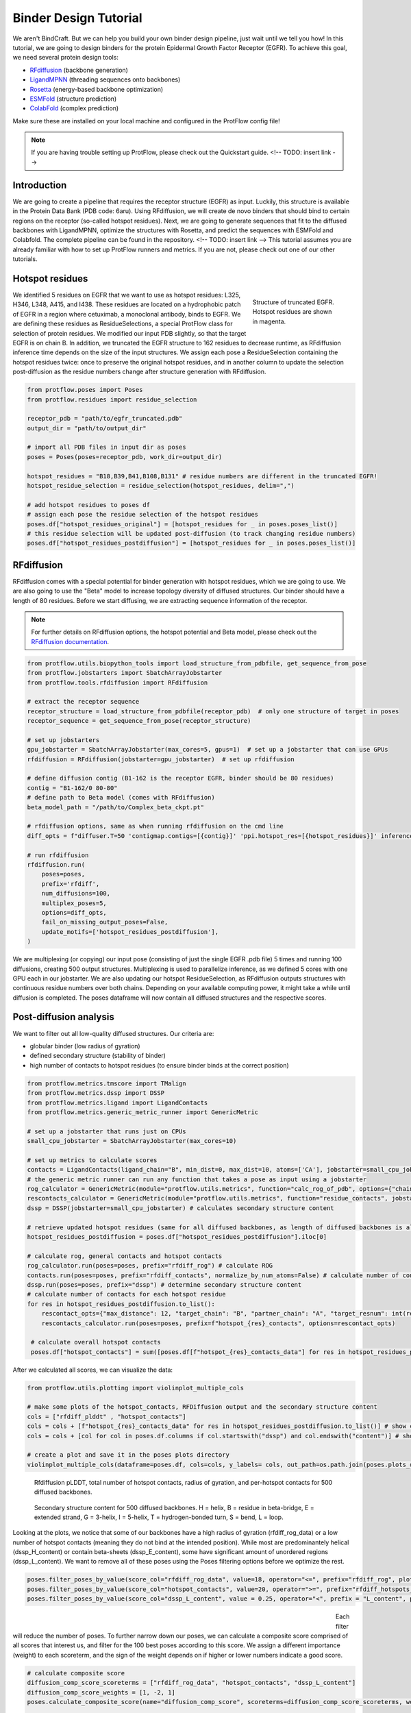 .. _binder_design:

Binder Design Tutorial
======================

We aren't BindCraft. But we can help you build your own binder design pipeline, just wait until we tell you how!
In this tutorial, we are going to design binders for the protein Epidermal Growth Factor Receptor (EGFR).
To achieve this goal, we need several protein design tools:

- `RFdiffusion <https://github.com/RosettaCommons/RFdiffusion>`_ (backbone generation) 
- `LigandMPNN <https://github.com/dauparas/LigandMPNN>`_ (threading sequences onto backbones) 
- `Rosetta <https://github.com/RosettaCommons/rosetta>`_ (energy-based backbone optimization) 
- `ESMFold <https://github.com/facebookresearch/esm>`_ (structure prediction) 
- `ColabFold <https://github.com/YoshitakaMo/localcolabfold>`_ (complex prediction) 

Make sure these are installed on your local machine and configured in the ProtFlow config file!

.. note::

   If you are having trouble setting up ProtFlow, please check out the Quickstart guide.  <!-- TODO: insert link -->

Introduction
------------

We are going to create a pipeline that requires the receptor structure (EGFR) as input. Luckily, this structure is available in the Protein Data Bank (PDB code: 6aru).
Using RFdiffusion, we will create de novo binders that should bind to certain regions on the receptor (so-called hotspot residues). Next, we are going to generate sequences
that fit to the diffused backbones with LigandMPNN, optimize the structures with Rosetta, and predict the sequences with ESMFold and Colabfold. The complete pipeline can be
found in the repository.  <!-- TODO: insert link -->
This tutorial assumes you are already familiar with how to set up ProtFlow runners and metrics. If you are not, please check out one of our other tutorials.

Hotspot residues
----------------

.. figure:: ../../assets/egfr_hotspot_residues.png
   :align: right
   :figwidth: 200px

   Structure of truncated EGFR. Hotspot residues are shown in magenta.

We identified 5 residues on EGFR that we want to use as hotspot residues: L325, H346, L348, A415, and I438. These residues are located on a hydrophobic patch of
EGFR in a region where cetuximab, a monoclonal antibody, binds to EGFR. We are defining these residues as ResidueSelections, a special ProtFlow class for selection of protein
residues. We modified our input PDB slightly, so that the target EGFR is on chain B. In addition, we truncated the EGFR structure to 162 residues to decrease runtime, as RFdiffusion
inference time depends on the size of the input structures. We assign each pose a ResidueSelection containing the hotspot residues twice: once to preserve the original hotspot residues, 
and in another column to update the selection post-diffusion as the residue numbers change after structure generation with RFdiffusion.

.. code-block:: python

   from protflow.poses import Poses
   from protflow.residues import residue_selection

   receptor_pdb = "path/to/egfr_truncated.pdb"
   output_dir = "path/to/output_dir"

   # import all PDB files in input dir as poses
   poses = Poses(poses=receptor_pdb, work_dir=output_dir)

   hotspot_residues = "B18,B39,B41,B108,B131" # residue numbers are different in the truncated EGFR!
   hotspot_residue_selection = residue_selection(hotspot_residues, delim=",")

   # add hotspot residues to poses df
   # assign each pose the residue selection of the hotspot residues
   poses.df["hotspot_residues_original"] = [hotspot_residues for _ in poses.poses_list()]
   # this residue selection will be updated post-diffusion (to track changing residue numbers)
   poses.df["hotspot_residues_postdiffusion"] = [hotspot_residues for _ in poses.poses_list()]

RFdiffusion
-----------

RFdiffusion comes with a special potential for binder generation with hotspot residues, which we are going to use.  We are also going to use the "Beta" model to increase
topology diversity of diffused structures. Our binder should have a length of 80 residues. Before we start diffusing, we are extracting sequence information of the receptor.

.. note::

   For further details on RFdiffusion options, the hotspot potential and Beta model, please check out the `RFdiffusion documentation <https://github.com/RosettaCommons/RFdiffusion>`_.

.. code-block:: python

   from protflow.utils.biopython_tools import load_structure_from_pdbfile, get_sequence_from_pose
   from protflow.jobstarters import SbatchArrayJobstarter
   from protflow.tools.rfdiffusion import RFdiffusion

   # extract the receptor sequence
   receptor_structure = load_structure_from_pdbfile(receptor_pdb)  # only one structure of target in poses
   receptor_sequence = get_sequence_from_pose(receptor_structure)

   # set up jobstarters
   gpu_jobstarter = SbatchArrayJobstarter(max_cores=5, gpus=1)  # set up a jobstarter that can use GPUs
   rfdiffusion = RFdiffusion(jobstarter=gpu_jobstarter)  # set up rfdiffusion

   # define diffusion contig (B1-162 is the receptor EGFR, binder should be 80 residues)
   contig = "B1-162/0 80-80"
   # define path to Beta model (comes with RFdiffusion)
   beta_model_path = "/path/to/Complex_beta_ckpt.pt"

   # rfdiffusion options, same as when running rfdiffusion on the cmd line
   diff_opts = f"diffuser.T=50 'contigmap.contigs=[{contig}]' 'ppi.hotspot_res=[{hotspot_residues}]' inference.ckpt_override_path={beta_model_path}"

   # run rfdiffusion
   rfdiffusion.run(
       poses=poses,
       prefix='rfdiff',
       num_diffusions=100,
       multiplex_poses=5,
       options=diff_opts,
       fail_on_missing_output_poses=False,
       update_motifs=['hotspot_residues_postdiffusion'],
   )

We are multiplexing (or copying) our input pose (consisting of just the single EGFR .pdb file) 5 times and running 100 diffusions, creating 500 output structures. Multiplexing is used to
parallelize inference, as we defined 5 cores with one GPU each in our jobstarter. We are also updating our hotspot ResidueSelection, as RFdiffusion outputs structures with continuous
residue numbers over both chains. Depending on your available computing power, it might take a while until diffusion is completed. The poses dataframe will now contain all diffused 
structures and the respective scores.

Post-diffusion analysis
-----------------------

We want to filter out all low-quality diffused structures. Our criteria are:

- globular binder (low radius of gyration)
- defined secondary structure (stability of binder)
- high number of contacts to hotspot residues (to ensure binder binds at the correct position)

.. code-block:: python

   from protflow.metrics.tmscore import TMalign
   from protflow.metrics.dssp import DSSP
   from protflow.metrics.ligand import LigandContacts
   from protflow.metrics.generic_metric_runner import GenericMetric

   # set up a jobstarter that runs just on CPUs
   small_cpu_jobstarter = SbatchArrayJobstarter(max_cores=10)  

   # set up metrics to calculate scores
   contacts = LigandContacts(ligand_chain="B", min_dist=0, max_dist=10, atoms=['CA'], jobstarter=small_cpu_jobstarter) # calculates number of C-alpha atoms within 10 Angstrom of any atom that is on chain B
   # the generic metric runner can run any function that takes a pose as input using a jobstarter
   rog_calculator = GenericMetric(module="protflow.utils.metrics", function="calc_rog_of_pdb", options={"chain": "A"}, jobstarter=small_cpu_jobstarter) # calculates radius of gyration for chain A
   rescontacts_calculator = GenericMetric(module="protflow.utils.metrics", function="residue_contacts", jobstarter=small_cpu_jobstarter) # calculates number of atoms/residues that are within a certain distance from a target atom or residue
   dssp = DSSP(jobstarter=small_cpu_jobstarter) # calculates secondary structure content
   
   # retrieve updated hotspot residues (same for all diffused backbones, as length of diffused backbones is always 80 residues)
   hotspot_residues_postdiffusion = poses.df["hotspot_residues_postdiffusion"].iloc[0]
   
   # calculate rog, general contacts and hotspot contacts
   rog_calculator.run(poses=poses, prefix="rfdiff_rog") # calculate ROG
   contacts.run(poses=poses, prefix="rfdiff_contacts", normalize_by_num_atoms=False) # calculate number of contacts between chain A and B
   dssp.run(poses=poses, prefix="dssp") # determine secondary structure content
   # calculate number of contacts for each hotspot residue
   for res in hotspot_residues_postdiffusion.to_list():
       rescontact_opts={"max_distance": 12, "target_chain": "B", "partner_chain": "A", "target_resnum": int(res[1:]), "target_atom_names": ["CA"], "partner_atom_names": ["CA"]}
       rescontacts_calculator.run(poses=poses, prefix=f"hotspot_{res}_contacts", options=rescontact_opts)

    # calculate overall hotspot contacts
    poses.df["hotspot_contacts"] = sum([poses.df[f"hotspot_{res}_contacts_data"] for res in hotspot_residues_postdiffusion.to_list()]) # sum up all contacts to hotspot residues

After we calculated all scores, we can visualize the data:

.. code-block:: python

   from protflow.utils.plotting import violinplot_multiple_cols
   
   # make some plots of the hotspot_contacts, RFDiffusion output and the secondary structure content
   cols = ["rfdiff_plddt" , "hotspot_contacts"]
   cols = cols + [f"hotspot_{res}_contacts_data" for res in hotspot_residues_postdiffusion.to_list()] # show contacts for each individual hotspot residue
   cols = cols + [col for col in poses.df.columns if col.startswith("dssp") and col.endswith("content")] # show content for each secondary structure element

   # create a plot and save it in the poses plots directory
   violinplot_multiple_cols(dataframe=poses.df, cols=cols, y_labels= cols, out_path=os.path.join(poses.plots_dir, "diffusion_scores.png"))

.. figure:: ../../assets/egfr_diffusion_scores_part1.png
   :align: center
   :figwidth: 700px

   Rfdiffusion pLDDT, total number of hotspot contacts, radius of gyration, and per-hotspot contacts for 500 diffused backbones.

.. figure:: ../../assets/egfr_diffusion_scores_part2.png
   :align: center
   :figwidth: 700px

   Secondary structure content for 500 diffused backbones. H = helix, B = residue in beta-bridge, E = extended strand, G = 3-helix, I = 5-helix, T = hydrogen-bonded turn, S = bend, L = loop.

Looking at the plots, we notice that some of our backbones have a high radius of gyration (rfdiff_rog_data) or a low number of hotspot contacts
(meaning they do not bind at the intended position). While most are predominantely helical (dssp_H_content) or contain beta-sheets (dssp_E_content), 
some have significant amount of unordered regions (dssp_L_content). We want to remove all of these poses using the Poses filtering options before we optimize the rest.

.. code-block:: python
   
   poses.filter_poses_by_value(score_col="rfdiff_rog_data", value=18, operator="<=", prefix="rfdiff_rog", plot=True) # remove all poses with ROG higher than 20
   poses.filter_poses_by_value(score_col="hotspot_contacts", value=20, operator=">=", prefix="rfdiff_hotspots_contacts", plot=True) # remove all poses with fewer total contacts to hotspot residues than the set cutoff
   poses.filter_poses_by_value(score_col="dssp_L_content", value = 0.25, operator="<", prefix = "L_content", plot = True) # remove all poses with more than 25% unordered (L) regions

.. figure:: ../../assets/egfr_filters.png
   :align: left
   :figwidth: 700px

Each filter will reduce the number of poses. To further narrow down our poses, we can calculate a composite score comprised of all scores that interest us, and filter for the 100 best 
poses according to this score. We assign a different importance (weight) to each scoreterm, and the sign of the weight depends on if higher or lower numbers indicate a good score.

.. code-block:: python
   
   # calculate composite score
   diffusion_comp_score_scoreterms = ["rfdiff_rog_data", "hotspot_contacts", "dssp_L_content"]
   diffusion_comp_score_weights = [1, -2, 1]
   poses.calculate_composite_score(name="diffusion_comp_score", scoreterms=diffusion_comp_score_scoreterms, weights=diffusion_comp_score_weights, plot=True)
   
   # filter for the top 100 poses
   poses.filter_poses_by_rank(score_col="comp_score_before_opt", n=100, prefix="comp_score", plot=True, plot_cols=diffusion_comp_score_scoreterms)

.. figure:: ../../assets/egfr_diff_comp_score_filter.png
   :align: center
   :figwidth: 700px

Now that we filtered down our backbones sufficiently, we can continue with sequence generation and iterative optimization to maximize in silico binding affinities.

Iterative Optimization
----------------------

RFdiffusion only generates backbones but not the corresponding sequences. For this, we are going to use a combination of LigandMPNN and Rosetta. To test whether our designed structures 
look as expected, we are going to predict the corresponding sequences and compare them to the design models. In addition, we are going to predict the binder-receptor complex and evaluate
binding affinities. The best structures will be passed on for another cycle of LigandMPNN-Rosetta-LigandMPNN and structure prediction, hopefully improving binding affinities with each cycle.

.. code-block:: python
   
   from protflow.tools.ligandmpnn import LigandMPNN
   
   ligandmpnn = LigandMPNN(jobstarter=gpu_jobstarter)
   
   cycle = 1

   # rfdiffusion outputs continous residue numbers over chains, so our 162-AA receptor ranges from residue 151 to 313 
   fixed_residues = ' '.join([f'B{i}' for i in range(151, 314)]) 
   mpnn_opts = f"--fixed_residues {fixed_residues}"

   # we create 5 sequenes per pose, and return the PDBs with the sequences threaded on the structures instead of the .fasta files
   # the receptor chain residues are kept fixed (mpnn_opts)
   ligandmpnn.run(poses=poses, prefix=f"cycle_{cycle}_seq_thread", nseq=5, model_type="soluble_mpnn", options=mpnn_opts, return_seq_threaded_pdbs_as_pose=True)

LigandMPNN created structures with amino acid sequences out of our backbones. To improve our backbones, we are going to employ Rosetta Relax, a specialized Rosetta protocol that optimizes
protein structures by minimizing energies via introduction of small movements. 

.. code-block:: xml

   <ROSETTASCRIPTS>
      <SCOREFXNS>
         <ScoreFunction name="beta" weights="beta"/>
         <ScoreFunction name="beta_cst" weights="beta_cst" />
      </SCOREFXNS>
      <RESIDUE_SELECTORS>
         <Chain name="chainA" chains="A" />
         <Chain name="chainB" chains="B" />
      </RESIDUE_SELECTORS>
      <TASKOPERATIONS>
      </TASKOPERATIONS>
      <MOVE_MAP_FACTORIES>
      </MOVE_MAP_FACTORIES>
      <SIMPLE_METRICS>
         <SapScoreMetric name="sapscore" />
         <InteractionEnergyMetric name="interaction_score" custom_type="interaction_score" residue_selector="chainA" residue_selector2="chainB" scorefxn="beta" />
      </SIMPLE_METRICS>
      <FILTERS>
      </FILTERS>
      <MOVERS>
         <RunSimpleMetrics name="calc_proteinscores" metrics="sapscore,interaction_score" />
         <VirtualRoot name="set_virtual_root" />
         <AddConstraints name="add_bb_ca_cst" >
                           <CoordinateConstraintGenerator name="set_bb_ca_constraint" ca_only="true" />
         </AddConstraints>
         <FastRelax name="fastrelax" scorefxn="beta_cst" />
      </MOVERS>
      <PROTOCOLS>
         <Add mover_name="set_virtual_root" />
         <Add mover_name="add_bb_ca_cst" />
         <Add mover_name="fastrelax" />
         <Add mover_name="calc_proteinscores" />
      </PROTOCOLS>
      <OUTPUT scorefxn="beta" />
   </ROSETTASCRIPTS>

.. note::

   For further information on Rosetta, RosettaScripts and Rosetta-XML-protocols, please check out the `RosettaCommons <https://docs.rosettacommons.org/docs/latest/Home>`_.

.. code-block:: python
   
   from protflow.tools.rosetta import Rosetta
   
   # define a cpu jobstarter for more demanding tasks
   cpu_jobstarter = SbatchArrayJobstarter(max_cores=1000)
   
   rosetta = Rosetta(jobstarter=cpu_jobstarter, fail_on_missing_output_poses=True)
   
   # relax poses
   relax_protocol = "path/to/fastrelax_interaction.xml"
   fr_options = f"-parser:protocol {relax_protocol} -beta" # define options for rosetta relax runs (beta weights, and path to relax xml)
   rosetta.run(poses=poses, prefix=f"cycle_{cycle}_rlx", nstruct=3, options=fr_options, rosetta_application="rosetta_scripts.default.linuxgccrelease") # 3 relax trajectories per pose

   # calculate composite score containing surface aggregation propensity, total score, interaction energy between binder and receptor, and shape complementarity (all defined in Rosetta relax xml)
   relax_comp_scoreterms = [
    f"cycle_{cycle}_rlx_sap_score",
    f"cycle_{cycle}_rlx_total_score",
    f"cycle_{cycle}_rlx_intE_interaction_energy",
    ]
   relax_comp_weights = [1, 2, 2]
   poses.calculate_composite_score(name=f"cycle_{cycle}_threading_comp_score", scoreterms=relax_comp_scoreterms, weights=relax_comp_weights, plot=True)

   # apply filter to get best structure for each rfdiffusion output using group_col
   poses.filter_poses_by_rank(n=1, score_col=f"cycle_{cycle}_threading_comp_score", group_col="rfdiff_location")

   # generate sequences for relaxed poses
   ligandmpnn.run(poses=poses, prefix=f"cycle_{cycle}_mpnn", nseq=30, model_type="soluble_mpnn", options=mpnn_opts, return_seq_threaded_pdbs_as_pose=True)

For each diffused backbone, we generated 5 sequences with LigandMPNN and relaxed each one 3 times. After relaxing our poses, we filtered for the best structure of each diffused pose 
according to a combination of Surface Aggregation Propensity, total score, interaction energy between binder and receptor and shape complementarity. Now that we have energy-optimized 
backbones, we again create sequences using LigandMPNN. This combination of LigandMPNN-Rosetta-LigandMPNN improves the quality of the generated sequences for a given backbone. Next,
we need to evaluate if our sequences fold into the design models. For this, we are going to use ESMFold because it offers faster inference time compared to ColabFold.
Since ESMFold can only predict monomers, we have to remove the receptor first. The custom ProtFlow class ChainRemover is suited for this task. Since we are only interested in 
predictions with high confidence, we again filter our poses. The top 200 poses according to pLDDT that agree with the design model are passed on to the next step.

.. code-block:: python
   
   from protflow.metrics.tmscore import TMalign
   from protflow.tools.esmfold import ESMFold
   from protflow.tools.protein_edits import ChainRemover
   
   chain_remover = ChainRemover(jobstarter=small_cpu_jobstarter)
   esmfold = ESMFold(jobstarter=gpu_jobstarter)
   
   chain_remover.run(poses=poses, prefix=f"cycle_{cycle}_rm_target", chains=["B"])

   # write .fasta files without target
   poses.convert_pdb_to_fasta(prefix=f"cycle_{cycle}_fasta", update_poses=True)

   # predict sequences with ESMFOLD
   esmfold.run(poses=poses, prefix=f"cycle_{cycle}_esm")

   # filter for prediction confidence (plddt)
   poses.filter_poses_by_value(score_col=f"cycle_{cycle}_esm_plddt", value=70, operator=">", prefix=f"cycle_{cycle}_esm_plddt", plot=True)

   # calculate tm score between prediction and relaxed pose
   tm_score_calculator.run(poses=poses, prefix=f"cycle_{cycle}_tm", ref_col=f"cycle_{cycle}_rlx_location")

   # remove predictions that don't look like relaxed pose
   poses.filter_poses_by_value(score_col=f"cycle_{cycle}_tm_TM_score_ref", value=0.9, operator=">", prefix=f"cycle_{cycle}_tm_score", plot=True)

   # calculate composite score
   poses.calculate_composite_score(name=f"cycle_{cycle}_esm_composite_score", scoreterms=[f"cycle_{cycle}_tm_TM_score_ref", f"cycle_{cycle}_esm_plddt"], weights=[-1,-2], plot=True)

   # filter to cycle input poses (max 10 poses per optimization cycle input pose)
   poses.filter_poses_by_rank(n=10, score_col=f"cycle_{cycle}_esm_composite_score", group_col="rfdiff_location", plot=True, prefix=f"cycle_{cycle}_esm_comp_per_bb")

   # filter for maximum number of input poses for colabfold
   poses.filter_poses_by_rank(n=200, score_col=f"cycle_{cycle}_esm_composite_score", prefix=f"cycle_{cycle}_esm_comp", plot=True)

.. figure:: ../../assets/egfr_af2_input_filter.png
   :align: center
   :figwidth: 700px

Next, we want to evaluate if our binder actually binds to the target using Colabfold (an AlphaFold2 implementation). First, we have to add the target sequence to our poses. Our poses need to be in .fasta format.

.. code-block:: python

   from protflow.tools.protein_edits import SequenceAdder
   from protflow.tools.colabfold import Colabfold, calculate_poses_interaction_pae

   # set up sequence adder and colabfold
   seq_adder = SequenceAdder(jobstarter=small_cpu_jobstarter) 
   colabfold = Colabfold(jobstarter=gpu_jobstarter)

   # convert pdb to fasta
   poses.convert_pdb_to_fasta(prefix=f"cycle_{cycle}_complex_fasta", update_poses=True)

   # add target sequence
   seq_adder.run(prefix=f"cycle_{cycle}_target_seq", sequence=receptor_sequence) # reusing the sequence extracted pre-diffusion and adding a chain separator

   # define colabfold options and run it
   colabfold_opts = "--num-models 3 --num-recycle 3"
   colabfold.run(poses=poses, prefix=f"cycle_{cycle}_af2", options=colabfold_opts)

   # filter for high confidence predictions
   poses.filter_poses_by_value(score_col=f"cycle_{cycle}_af2_plddt", value=af2_plddt_cutoff, operator=">", prefix=f"cycle_{cycle}_af2_plddt", plot=True)

   # filter for high agreement between design model and prediction
   tm_score_calculator.run(poses=poses, prefix=f"cycle_{cycle}_af2_tm", ref_col=f"cycle_{cycle}_rlx_location")
   poses.filter_poses_by_value(score_col=f"cycle_{cycle}_af2_tm_TM_score_ref", value=0.9, operator=">", prefix=f"cycle_{cycle}_af2_tm_score", plot=True)

   for res in hotspot_residue_selection.to_list():
      resnum, chain = get_resnum_chain(res)
      logging.info(f"{resnum}, {chain}, {type(chain)}")
      tmp.append([chain, resnum])
      rescontact_opts={"max_distance": 12, "target_chain": "B", "partner_chain": "A", "target_resnum": int(res[1:]), "target_atom_names": ["CA"], "partner_atom_names": ["CA"]}
      rescontacts_calculator.run(poses=poses, prefix=f"cycle_{cycle}_hotspot_{chain+str(resnum)}_contacts", options=rescontact_opts)

   # calculate overall hotspot contacts
   poses.df[f"cycle_{cycle}_hotspot_contacts"] = sum([poses.df[f"cycle_{cycle}_hotspot_{res}_contacts_data"] for res in hotspot_residue_selection.to_list()])

   # filter out all poses where the contact between target and binder is below the cutoff
   poses.filter_poses_by_value(score_col=f"cycle_{cycle}_hotspot_contacts", value=20, operator=">", prefix=f"cycle_{cycle}_hotspots_contacts", plot=True)

   calculate_poses_interaction_pae(
      poses=poses,
      prefix=f"cycle_{cycle}",
      pae_list_col=f"cycle_{cycle}_af2_pae_list",
      binder_start=1, # first residue of binder
      binder_end=80, # last residue of binder
      target_start=81, # first residue of receptor
      target_end=242) # last residue of receptor

   colabfold_comp_cols = [
            f"cycle_{cycle}_hotspot_contacts",
            f"cycle_{cycle}_af2_tm_TM_score_ref",
            f"cycle_{cycle}_af2_plddt",
            f"cycle_{cycle}_af2_iptm",
            f"cycle_{cycle}_pae_interaction"]
   colabfold_comp_weigths = [-1, -1, -2, -3, 4]
   
   # calculate a composite score of colabfold metrics:
   poses.calculate_composite_score(
      name = f"cycle_{cycle}_opt_composite_score",
      scoreterms = colabfold_comp_cols,
      weights = colabfold_comp_weigths,
      plot = True
   )
   
   #filter the poses:
   poses.filter_poses_by_rank(
      n = 5, # output poses per unique diffusion backbone
      score_col = f"cycle_{cycle}_opt_composite_score",
      prefix = f"cycle_{cycle}_opt_composite_score",
      plot = True,
      plot_cols=[
            f"cycle_{cycle}_hotspot_contacts",
            f"cycle_{cycle}_af2_tm_TM_score_ref",
            f"cycle_{cycle}_af2_plddt",
            f"cycle_{cycle}_af2_iptm",
            f"cycle_{cycle}_pae_interaction"
      ],
      group_col = "rfdiff_location"   
   )

   # for checking the ouput
   poses.save_poses(os.path.join(poses.work_dir, f"cycle_{cycle}_output"))
   poses.save_scores(os.path.join(poses.work_dir, f"cycle_{cycle}_scores.json"))

.. figure:: ../../assets/egfr_cycle1_results.png
   :align: center
   :figwidth: 700px

We filtered our poses to the best 5 structures per unique diffusion backbone according to our composite score scoreterms. Looking at the poses, you will notice that their names are quite long.
This is because each tool added an index layer to the pose name. We can remove these suffixes for a cleaner look.

.. code-block:: python

   poses.reindex_poses(prefix=f"cycle_{cycle}_reindex", force_reindex=True, group_col="rfdiff_location") # reset the number of index layers

This will reset the names to the ones specified in group_col, then add another suffix layer (_0001, _0002, etc) to ensure each pose name is unique. This completes our first iterative optimization cycle.
We can continue with the next cycle by moving all code inside a loop:

.. code-block:: python

   num_cycles = 3
   for cycle in range(1, num_cycles+1):
      # run all steps of the iterative optimization inside this loop
      ...

# TODO: show how scores improved during cycles

Final analysis
--------------

After the final cycle is completed, we run Rosetta again to calculate some scores:

.. code-block:: python

   # relax all optimized structures & calculate scores
   rosetta.run(poses=poses, prefix="final_rlx", nstruct=3, options=fr_options, rosetta_application="rosetta_scripts.default.linuxgccrelease")

   # filter for pose with lowest total score for each pose
   poses.filter_poses_by_rank(
      n = 1,
      score_col = "final_rlx_total_score",
      prefix = "final_rlx_total_score",
      plot = True,
      remove_layers = 1 # subtract one index layer then group, same result as group_col="final_rlx_location"
   )

   # calculate a final composite score:
   final_comp_cols = colabfold_comp_cols + ["final_rlx_sap_score",  "final_rlx_total_score", "final_rlx_interaction_score_interaction_energy"]
   final_comp_weights = colabfold_comp_weigths + [1, 1, 1]
   poses.calculate_composite_score(name="final_comp_score", scoreterms=final_comp_cols, weights=final_comp_weights, plot=True)

   # filter for the final top 20 poses
   poses.filter_poses_by_rank(
      n = 20,
      score_col = "final_comp_score",
      prefix = "final_comp_score",
      plot = True,
      plot_cols=final_comp_cols,
   )

   # save poses
   poses.save_poses(os.path.join(poses.work_dir, "results"))

   # plot final scores
   violinplot_multiple_cols(dataframe=poses.df, cols=final_comp_cols, y_labels=final_comp_cols, out_path=os.path.join(results, "scores.png"))


.. figure:: ../../assets/egfr_binders.png
   :align: center
   :figwidth: 700px

   Structures of truncated EGFR (green) in complex with de novo binders (magenta).